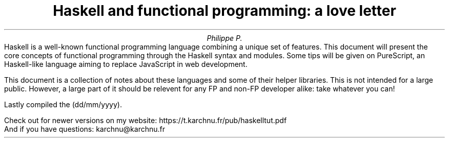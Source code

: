 .TL
Haskell and functional programming: a love letter
.AU
Philippe P.
.\" .AI
.\" University
.AB no
.\" .LP
.\" .DS B
Haskell is a well-known functional programming language combining a unique set of features.
This document will present the core concepts of functional programming through the Haskell syntax and modules.
Some tips will be given on PureScript, an Haskell-like language aiming to replace JavaScript in web development.

This document is a collection of notes about these languages and some of their helper libraries.
This is not intended for a large public.
However, a large part of it should be relevent for any FP and non-FP developer alike: take whatever you can!

.LP
Lastly compiled the
.SHINE \n(dy/\n(mo/2021 \" is \n(yr broken?
(dd/mm/yyyy).

Check out for newer versions on my website:
.ft CW
\h'15p' https://t.karchnu.fr/pub/haskelltut.pdf
.ft
.br
And if you have questions:
.ft CW
\h'88p' karchnu@karchnu.fr
.ft
.\" .DE
.AE
